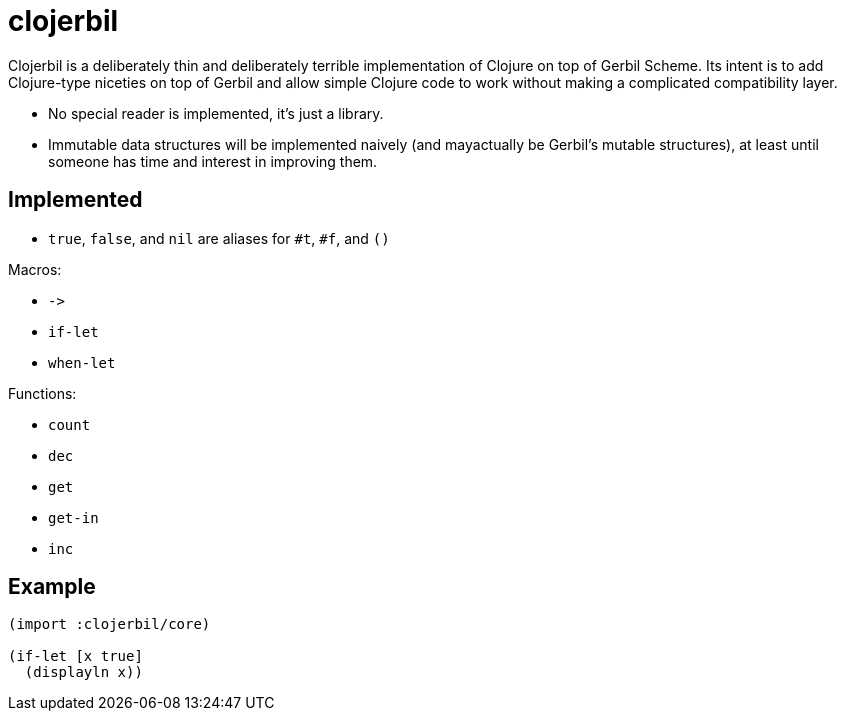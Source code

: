 clojerbil
=========

Clojerbil is a deliberately thin and deliberately terrible implementation of
Clojure on top of Gerbil Scheme.  Its intent is to add Clojure-type niceties on
top of Gerbil and allow simple Clojure code to work without making a complicated
compatibility layer.

* No special reader is implemented, it's just a library.
* Immutable data structures will be implemented naively (and mayactually be
  Gerbil's mutable structures), at least until someone has time and interest in
  improving them.

Implemented
-----------

* `true`, `false`, and `nil` are aliases for `#t`, `#f`, and `()`

Macros:

* `->`
* `if-let`
* `when-let`

Functions:

* `count`
* `dec`
* `get`
* `get-in`
* `inc`

Example
-------

[code,scheme]
----
(import :clojerbil/core)

(if-let [x true]
  (displayln x))
----
